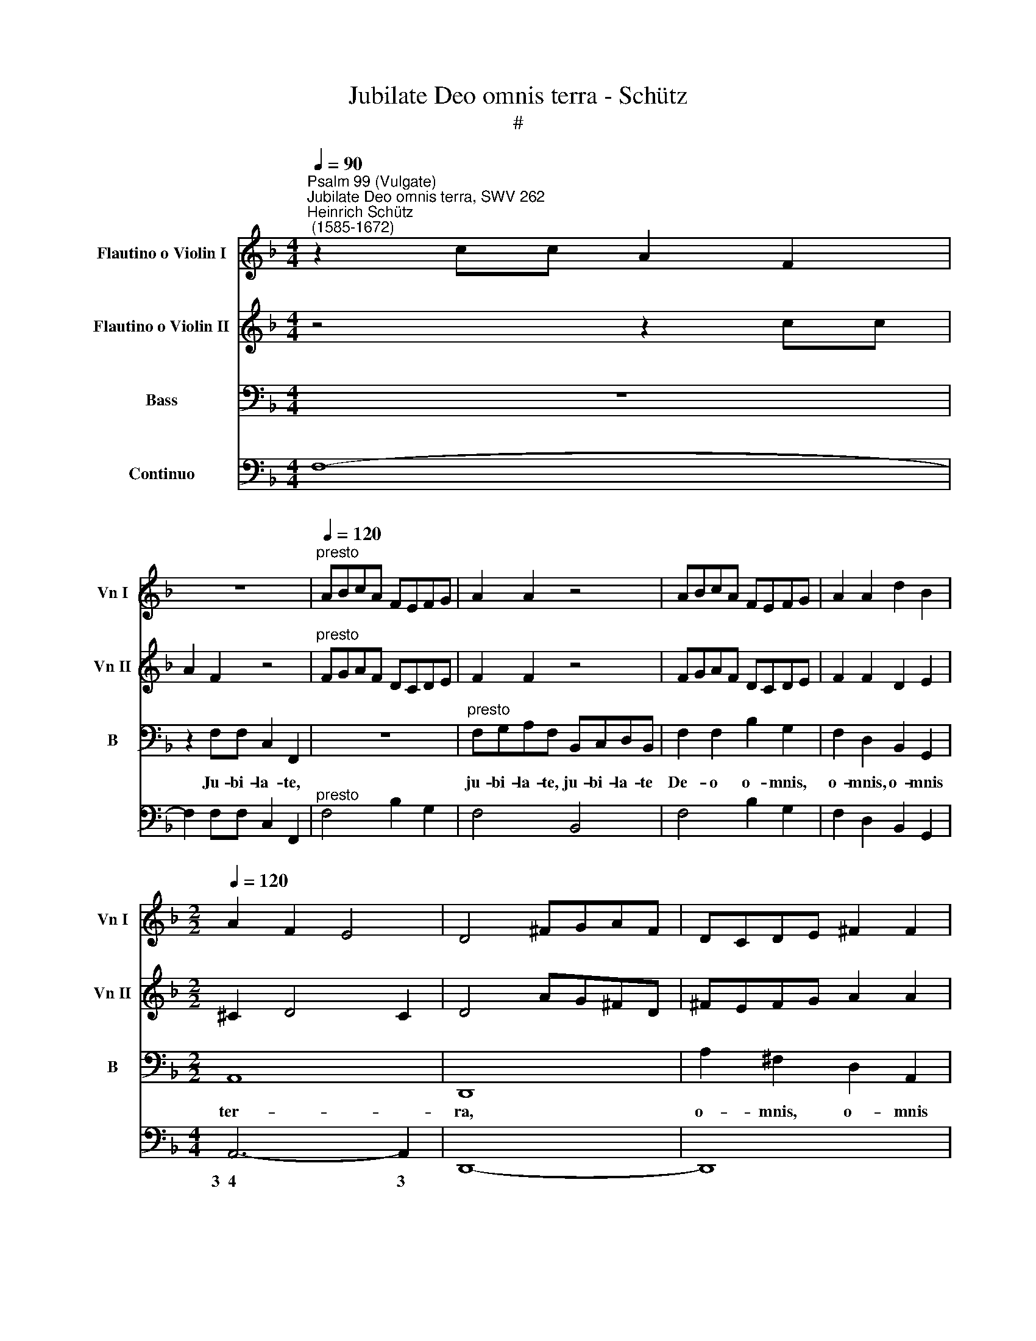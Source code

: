 X:1
T:Jubilate Deo omnis terra - Schütz
T:#
%%score 1 2 3 4
L:1/8
Q:1/4=90
M:4/4
K:F
V:1 treble nm="Flautino o Violin I" snm="Vn I"
V:2 treble nm="Flautino o Violin II" snm="Vn II"
V:3 bass nm="Bass" snm="B"
V:4 bass nm="Continuo"
V:1
"^Psalm 99 (Vulgate)""^Jubilate Deo omnis terra, SWV 262""^Heinrich Schütz\n (1585-1672)" z2 cc A2 F2 | %1
 z8 |"^presto"[Q:1/4=120] ABcA FEFG | A2 A2 z4 | ABcA FEFG | A2 A2 d2 B2 | %6
[M:2/2][Q:1/4=120][Q:1/4=120][Q:1/4=120][Q:1/4=120] A2 F2 E4 | D4 ^FGAF | DCDE ^F2 F2 | %9
 AG^FD FEFG | A2 A2 z4 | z4 c2 d2 | G2 A2 G4 | F8 |[M:2/2] z8 | z8 | z8 | z8 | z8 | z8 | z8 | z8 | %22
[M:2/2] z8 | z8 | z8 | z8 | z8 | z8 | z8 | z8 |[M:2/2]"^Sinfonia" z8 | F2 A2 F2 D2 | F2 G2 A2 B2 | %33
 c2 d2 c4 | B2 d3 B c2- | cA B3 G A2 | G2 c2 B3 G | A3 F G3 F | F4 A2 c2 | A2 F2 F2 A2 | F2 C2 z4 | %41
 z8 | z8 | z8 | z8 | z8 | z8 | z4 G2 c2- | cA d3 B c2- | cA B3 G A2 | B2 c3 A B2- | BG A3 F G2- | %52
 GE F3 D E2 |[M:2/2] z8 | z8 | z8 | z8 | z8 | z8 | z8 |[M:2/2] z8 | z8 | z8 | z8 | z8 | z8 | z8 | %67
[M:2/2] z8 | z8 | z8 | z8 || z8 | z8 ||[Q:1/4=120] z8 |[M:2/2] z8 | z8 | z8 || z8 | z8 || %79
[Q:1/4=120] z8 | z8 | z8 |[M:2/2] z8 | z8 | z8 | z CDE F2 F2 | z EFG A2 A2 | z GA=B c2 c2 | %88
 z =Bcd e2 d2 | ^c2 d4 c2 | d8 | A6 A2 | A4 A4 | A8 | G4 G4 | F8 | E4 c4 | d8 | c4 c4 | B8 | %100
 A4 A4 | G8 | F4 F4 | E4 F4- | F4 E4 | F8 |"^presto" ABcA FEFG | A2 A2 z4 | ABcA FEFG | %109
 A2 A2 d2 B2 | A2 F2 E4 | D4 ^FGAF | DCDE ^F2 F2 | AG^FD FEFG | A2 A2 z4 | z4 c2 d2 | G2 A2 G4 | %117
 F8 | z8 | z8 | z8 | z8 | z8 | z8 | z8 | z8 | z8 |[M:2/2] z8 | z8 | z8 | z8 | z8 |[M:2/2] z8 | z8 | %134
 z8 | z8 | z8 | z8 |[M:2/2] z8 | z8 | z8 | z8 ||[Q:1/4=90] z2 cc A2 F2 | z8 | %144
"^presto"[Q:1/4=120] ABcA FEFG | A2 A2 z4 | ABcA FEFG | A2 A2 d2 B2 | A2 F2 E4 | D4 ^FGAF | %150
 DCDE ^F2 F2 | AG^FD FEFG | A2 A2 z4 |[Q:1/4=117] z4[Q:1/4=113] c2[Q:1/4=110] d2 | %154
[Q:1/4=108] G2[Q:1/4=105] A2[Q:1/4=102] G4 |[Q:1/4=100] F16 |] %156
V:2
 z4 z2 cc | A2 F2 z4 |"^presto" FGAF DCDE | F2 F2 z4 | FGAF DCDE | F2 F2 D2 E2 |[M:2/2] ^C2 D4 C2 | %7
 D4 AG^FD | ^FEFG A2 A2 | ^FGAF DCDE | ^F2 F2 z4 | c2 d2 G2 D2 | E2 F4 E2 | F8 |[M:2/2] z8 | z8 | %16
 z8 | z8 | z8 | z8 | z8 | z8 |[M:2/2] z8 | z8 | z8 | z8 | z8 | z8 | z8 | z8 |[M:2/2] F2 A2 F2 D2 | %31
 D2 F2 D2 A,2 | D2 E2 F2 G2 | A2 B4 A2 | B2 B3 G A2- | AF G3 E ^F2 | G2 A3 F G2- | GE F3 D E2 | %38
 F4 F2 A2 | F2 C2 A2 c2 | A2 F2 z4 | z8 | z8 | z8 | z8 | z8 | z8 | z8 | z2 D2 G3 E | F3 d c3 B | %50
 B2 z2 z4 | z2 c2 B3 G | A3 F G3 A |[M:2/2] z8 | z8 | z8 | z8 | z8 | z8 | z8 |[M:2/2] z8 | z8 | %62
 z8 | z8 | z8 | z8 | z8 |[M:2/2] z8 | z8 | z8 | z8 || z8 | z8 || z8 |[M:2/2] z8 | z8 | z8 || z8 | %78
 z8 || z8 | z8 | z8 |[M:2/2] z8 | z8 | z8 | z8 | z CDE F2 F2 | z EFG A2 A2 | z GA=B c2 A2- | %89
 A2 GF E4 | ^F8 | z2 F4 F2 | F4 F4 | F8 | E4 E4 | D8 | ^C4 A4 | F8 | A4 A4 | G8 | F4 F4 | _E8 | %102
 D4 D4 | G4 A4 | G8 | F8 | FGAF DCDE | F2 F2 z4 | FGAF DCDE | F2 F2 D2 E2 | ^C2 D4 C2 | D4 AG^FD | %112
 ^FEFG A2 A2 | ^FGAF DCDE | ^F2 F2 z4 | c2 d2 G2 D2 | E2 F4 E2 | F8 | z8 | z8 | z8 | z8 | z8 | z8 | %124
 z8 | z8 | z8 |[M:2/2] z8 | z8 | z8 | z8 | z8 |[M:2/2] z8 | z8 | z8 | z8 | z8 | z8 |[M:2/2] z8 | %139
 z8 | z8 | z8 || z4 z2 cc | A2 F2 z4 |"^presto" FGAF DCDE | F2 F2 z4 | FGAF DCDE | F2 F2 D2 E2 | %148
 ^C2 D4 C2 | D4 AG^FD | ^FEFG A2 A2 | ^FGAF DCDE | ^F2 F2 z4 | c2 d2 G2 D2 | E2 F4 E2 | F16 |] %156
V:3
 z8 | z2 F,F, C,2 F,,2 | z8 |"^presto" F,G,A,F, B,,C,D,B,, | F,2 F,2 B,2 G,2 | F,2 D,2 B,,2 G,,2 | %6
w: |Ju- bi- la- te,||ju- bi- la- te, ju- bi- la- te|De- o o- mnis,|o- mnis, o- mnis|
[M:2/2] A,,8 | D,,8 | A,2 ^F,2 D,2 A,,2 | D,,8 | D,,4 D,2 B,,2 | F,2 D,2 C,2 B,,2 | C,8 | F,,8 | %14
w: ter-|ra,|o- mnis, o- mnis|ter-|ra, o- mnis,|o- mnis, o- mnis|ter-|ra.|
[M:2/2] z2 F,2 ^C,4 | D,2 z F, ^C,2 D,2 | (B,,4- B,,>A,,A,,>)G,, | A,,4 E,^F,G,A, | %18
w: Ser- vi-|te, ser- vi- te|Do\- * * * mi-|no in lae- ti- ti-|
 ^F,2 G,A, B,C A,2 | ^F,E, G,4 F,2 | G,8 | z4 G,2 B,2 | G,2 D,2 B,,2 D,2 | B,,2 G,,2 z4 | %24
w: a, in lae- ti- ti- a,|in lae- ti- ti-|a.|In- tro-|i- te, in- tro-|i- te,|
 G,2 G,2 B,2 G,2 | D,3 E, F,2 G,2 | F,8 | B,,4 F,2 A,2- | A,E, G,3 D, (F,2- | F,2 E,D, E,4) | %30
w: in- tro- i- te|in con- spe- ctu|e-|jus, in ex\-|* ul- ta- ti- o\-||
[M:2/2] D,8- | D,8 | z8 | z8 | z8 | z8 | z8 | z8 | z8 | z8 | z4 F,2 A,2 | F,2 C,2 A,,2 C,2 | %42
w: ne.||||||||||In- tro-|i- te, in- tro-|
 A,,2 F,,2 z4 | F,2 F,2 A,2 F,2 | C,3 D, E,2 G,2 | D,4 G,,4 | D,2 G,3 E, A,2- | A,D, (F,4 E,2) | %48
w: i- te,|in- tro- i- te|in con- spe- ctu|e- jus,|in ex- al- ta\-|* ti- o\- *|
 F,4 z4 | z8 | z2 F,2 D,3 B,, | F,3 A, B,4 | C8 |[M:2/2] z2 F,2 F,2 A,2 | D,2 D,D, G,2 G,G, | %55
w: ne,||in ex- al-|ta- ti- o-|ne.|Sci- to- te|quo- ni- am Do- mi- nus|
 E,2 E,E, F,4 | B,,8 | F,D,D,C, D,4 | F,2 G,2 z E, F,2 | (G,2 A,4) (G,/F,/E,/D,/) | ^C,8 | %61
w: i- pse es De-|us,|i- pse fe- cit nos,|et non, et non|i\- * psi * * *|nos,|
 A,^F,F,E, F,4 | A,2 B,2 z ^F, G,2 | z D, _E,2 z C, D,2 | B,,4 C,4 | F,,8 | z2 A,4 G,F, | %67
w: i- pse fe- cit nos,|et non, et non,|et non, et non|i- psi|nos,|po- pu- lus|
 E,2 D,B,, B,,B,,C,C,/C,/ | D,4 C,2 z C, | F,F,G,G,/G,/ A,4 | G,8 || (3F,6 G,2 A,4 | %72
w: e- jus et o- ves pa- scu- ae|e- jus, et|o- ves pa- scu- ae e-|jus.|A- tri- a,|
 (3D,6 E,2 F,4 || B,,8 |[M:2/2] A,,2 A,2 G,F,E,G, | F,6 _E,D, | D,4 C,4 || (3E,6 F,2 G,4 | %78
w: a- tri- a,|e-|jus in hy- mnis con- fi-|te- mi- ni|il- li,|a- tri- a,|
 (3C,6 D,2 E,4 || ^F,8 | G,4 z2 G,2 | F,_E,D,F, E,4- | E,2 D,D, (C,>D, A,,>B,, | C,8) | F,,8 | %85
w: a- tri- a|e-|jus in|hy- mnis con- fi- te-|* mi- ni il\- * * *||li.|
 z4 z C,D,E, | F,2 F,2 z E,F,G, | A,2 A,2 z G,A,B, | C6 F,2 | A,8 | D,8 | D,6 D,2 | D,4 D,4 | F,8 | %94
w: Lau- da- te|no- men, lau- da- te|no- men, lau- da- te|no- men|e-|jus,|quo- ni-|am su-|a-|
 ^C,4 C,4 | D,8 | A,,4 A,4 | B,8 | ^F,4 F,4 | G,8 | D,4 D,4 | _E,8 | =B,,4 B,,4 | C,8- | C,4 C,4 | %105
w: vis, su-|a-|vis, su-|a-|vis, su-|a-|vis, su-|a-|vis est|Do\-|* mi-|
 F,,8 | z8 |"^presto" F,G,A,F, B,,C,D,B,, | F,2 F,2 B,2 G,2 | F,2 D,2 B,,2 G,,2 | A,,8 | D,,8 | %112
w: nus.||Ju- bi- la- te, ju- bi- la- te|De- o o- mnis,|o- mnis, o- mnis|ter-|ra,|
 A,2 ^F,2 D,2 A,,2 | D,,8 | D,,4 D,2 B,,2 | F,2 D,2 C,2 B,,2 | C,8 | F,,8 | z2 F,F, F,4 | %119
w: o- mnis, o- mnis|ter-|ra, o- mnis,|o- mnis, o- mnis|ter-|ra.|In ae- ter-|
 F,4 z F,F,D, | =E,6 E,2 | ^C,4 D,4 | A,,4 z A,A,^F, | G,6 G,2 | ^F,4 G,4 | D,4 z2 B,,2 | %126
w: num mi- se- ri-|cor- di-|a e-|jus, mi- se- ri-|cor- di-|a e-|jus et|
 F,4 B,3 G, | F,G,A,B, C2 CC, | D,E,F,G, A,2 A,A,, | B,,C,D,E, F,2 F,F,, | G,,A,,B,,C, D,2 D,2 | %131
w: us- que in|ge- ne- ra- ti- o- nem et|ge- ne- ra- ti- o- nem, in|ge- ne- ra- ti- o- nem et|ge- ne- ra- ti- o- nem|
 z2 G,3 F, _E,2 | D,8 | G,,4 z2 F,,2 | C,4 F,3 D, | F,E,D,C, B,,2 B,,B,, | C,B,,A,,G,, F,,2 F,,F, | %137
w: ve- ri- tas|e-|jus, et|us- que in|ge- ne- ra- ti- o- nem et|ge- ne- ra- ti- o- nem, in|
 G,F,E,D, C,2 C,C, | D,C,B,,A,, G,,2 G,,2 | z2 A,,3 G,, F,,2 | C,8 | F,,8 || z8 | %143
w: ge- ne- ra- ti- o- nem et|ge- ne- ra- ti- o- nem|ve- ri- tas|e-|jus.||
 z2 F,F, C,2 F,,2 | z8 |"^presto" F,G,A,F, B,,C,D,B,, | F,2 F,2 B,2 G,2 | F,2 D,2 B,,2 G,,2 | %148
w: Ju- bi- la- te,||ju- bi- la- te, ju- bi- la- te|De- o o- mnis,|o- mnis, o- mnis|
 A,,8 | D,,8 | A,2 ^F,2 D,2 A,,2 | D,,8 | D,,4 D,2 B,,2 | F,2 D,2 C,2 B,,2 | C,8 | F,,16 |] %156
w: ter-|ra,|o- mnis, o- mnis|ter-|ra, o- mnis,|o- mnis, o- mnis|ter-|ra.|
V:4
 F,8- | F,2 F,F, C,2 F,,2 |"^presto" F,4 B,2 G,2 | F,4 B,,4 | F,4 B,2 G,2 | F,2 D,2 B,,2 G,,2 | %6
w: ||||||
[M:4/4] A,,6- A,,2 | D,,8- | D,,8 | D,,8 | D,,4 D,2 B,,2 | F,2 D,2 C,2 B,,2 | C,6- C,2 | F,,8 | %14
w: 3~~4 3||||||3~~4 3||
[M:4/4] F,4 ^C,4 | D,3 F, ^C,2 D,2 | B,,4 G,,4 | A,,8 | D,4 C,4 | D,6- D,2 | G,,8 | G,,8- | G,,8 | %23
w: |||||3~~~~~~~~~~~4 3||||
 G,,4 G,,4- | G,,4 G,,4 | D,3 E, F,2 _E,2 | F,6- F,2 | B,,4 D,2 A,,2 | C,2- C,G,, B,,2- B,,F,, | %29
w: |||3~4 3||6 5 * 6 5 *|
 A,,4- A,,4 |[M:4/4] D,,8- | D,,8 | D,,8 | C,2 B,,2 F,2- F,2 | B,,2 B,,2 ^F,,3 A,, | %35
w: 6 5||||6 * 4 3||
 G,,3 B,, D,3 D,, | G,,2 F,2 D,2 _E,2 | C,2 D,2 B,,2 C,2 | F,,8- | F,,8 | F,,8- | F,,8 | %42
w: * 6 4 *|||||||
 F,,4 F,,4- | F,,4 F,,4 | C,3 B,, A,,2 G,,2 | D,2- D,2 G,,4- | G,,2 G,,2 C,2- C,A,, | %47
w: |||4 3 *|* * * 6 *|
 D,3 B,, C,2- C,2 | F,,2 B,,2 _E,3 C, | D,3 B,, F,2- F,2 | B,,2 F,2 D,2- D,B,, | F,3 A, B,2- B,2 | %52
w: * * 4 3||* * 4 3|* * * 6 *|* * 5 6|
 C4- C4 |[M:4/4] F,4 F,2 A,2 | D,4 G,4 | E,4 F,4 | B,,8 | B,,8 | B,,2- B,,2 C,2 D,2 | B,,6- B,,2 | %60
w: 6 5|||6 *|||5 6 * *|6~~~7 6|
 A,,8 | D,,4 D,3 E, | ^F,2 G,2 D,2 _E,2 | =B,,2 C,2 A,,2 _B,,2 | G,,4 C,4 | F,,8 | F,,4 G,,4 | %67
w: |||||||
 A,,2 D,2 B,,2 C,2 | D,4 C,3 C, | F,2 G,2 A,4 | G,8 || (3F,6 G,2 A,4 | (3D,6 E,2 F,4 || %73
w: * * * 6||* 6 *||||
[M:2/2] B,,8 | A,,4 =B,,2 C,2 | D,2 A,,2 =B,,2 C,2 | G,,4 C,4 || (3:2:2C,8 B,,4 | %78
w: |* 6 *|* 6 * *||* 6|
 (3:2:2A,,8 G,,4 || D,,8 | G,,2 C,2 B,,A,,G,,B,, | A,,2 =B,,2 C,2 G,,2 | A,,2 B,,2 F,,4 | C,8 | %84
w: * 6|||6 * * *|||
 F,,8 | F,,8 | F,,8 | F,,8 | C,6 D,2 | A,,6- A,,2 | D,8 | D,6 D,2 | D,4 D,4 | F,8 | ^C,4 C,4 | %95
w: |||||3~~~~~4 3||||||
 D,8 | A,,4 A,4 | B,8 | ^F,4 F,4 | G,8 | D,4 D,4 | _E,8 | =B,,4 B,,4 | C,4- C,4 | C,4 C,4 | F,,8 | %106
w: ||||||||3 4|* 3||
"^presto" F,4 B,2 G,2 | F,4 B,,4 | F,4 B,2 G,2 | F,2 D,2 B,,2 G,,2 | A,,6- A,,2 | D,,8- | D,,8 | %113
w: ||||3~~4 3|||
 D,,8 | D,,4 D,2 B,,2 | F,2 D,2 C,2 B,,2 | C,6- C,2 | F,,8 | F,,8 | F,,4 F,2 D,2 | =E,6 E,2 | %121
w: |||3~~4 3|||||
 ^C,4 D,4 | A,,4 D,4 | G,6 G,2 | ^F,4 G,4 | D,4 B,,4 | F,4 B,2 G,2 | F,4 C,4 | D,4 A,,4 | %129
w: ||||||||
 B,,4 F,,4 | G,,4 D,4 | G,3 F, _E,4 | D,6- D,2 | G,,4 F,,4 | C,4 F,2 D,2 | F,4 B,,4 | C,4 F,,4 | %137
w: |||3~4 3|||||
 G,4 C,4 | D,4 G,,4 | A,,3 G,, F,,4 | C,8 | F,,8 || F,8- | F,2 F,F, C,2 F,,2 | %144
w: |||||||
"^presto" F,4 B,2 G,2 | F,4 B,,4 | F,4 B,2 G,2 | F,2 D,2 B,,2 G,,2 | A,,6- A,,2 | D,,8 | D,,8 | %151
w: ||||3~~4 3|||
 D,,8 | D,,4 D,2 B,,2 | F,2 D,2 C,2 B,,2 | C,8 | F,,16 |] %156
w: |||||

